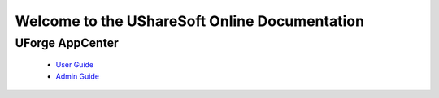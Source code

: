 .. Copyright (c) 2007-2016 UShareSoft, All rights reserved

Welcome to the UShareSoft Online Documentation
==============================================

UForge AppCenter
----------------

	* `User Guide <http://docs.usharesoft.com/projects/appcenter-user-guide/>`_ 
	* `Admin Guide <http://docs.usharesoft.com/projects/appcenter-admin-guide/>`_
